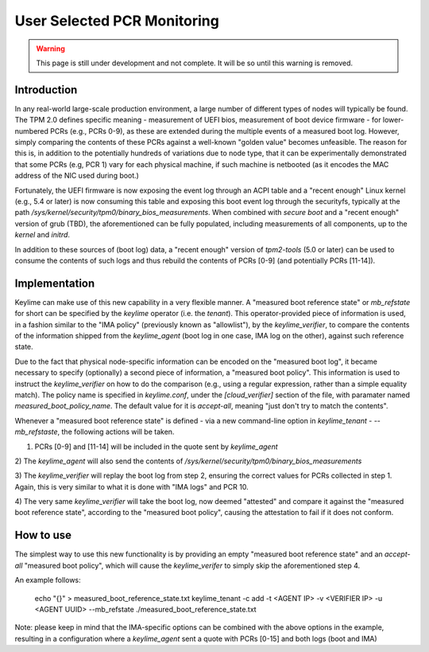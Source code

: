 User Selected PCR Monitoring
============================

.. warning::
    This page is still under development and not complete. It will be so until
    this warning is removed.


Introduction
------------

In any real-world large-scale production environment, a large number of
different types of nodes will typically be found. The TPM 2.0 defines specific
meaning - measurement of UEFI bios, measurement of boot device firmware - for
lower-numbered PCRs (e.g., PCRs 0-9), as these are extended during the multiple
events of a measured boot log. However, simply comparing the contents of these
PCRs against a well-known "golden value" becomes unfeasible. The reason for
this is, in addition to the potentially hundreds of variations due to node
type, that it can be experimentally demonstrated that some PCRs (e.g, PCR 1)
vary for each physical machine, if such machine is netbooted (as it encodes the
MAC address of the NIC used during boot.)

Fortunately, the UEFI firmware is now exposing the event log through an ACPI
table and a "recent enough" Linux kernel (e.g., 5.4 or later) is now consuming
this table and exposing this boot event log through the securityfs, typically
at the path `/sys/kernel/security/tpm0/binary_bios_measurements`. When combined
with `secure boot` and a "recent enough" version of grub (TBD), the
aforementioned can be fully populated, including measurements of all
components, up to the `kernel` and `initrd`.

In addition to these sources of (boot log) data, a "recent enough" version of
`tpm2-tools` (5.0 or later) can be used to consume the contents of such logs
and thus rebuild the contents of PCRs [0-9] (and potentially PCRs [11-14]).

Implementation
----------

Keylime can make use of this new capability in a very flexible manner. A
"measured boot reference state" or `mb_refstate` for short can be specified by
the `keylime` operator (i.e. the `tenant`). This operator-provided piece of
information is used, in a fashion similar to the "IMA policy" (previously known
as "allowlist"), by the `keylime_verifier`, to compare the contents of the
information shipped from the `keylime_agent` (boot log in one case, IMA log on
the other), against such reference state.

Due to the fact that physical node-specific information can be encoded on the
"measured boot log", it became necessary to specify (optionally) a second piece
of information, a "measured boot policy". This information is used to instruct
the `keylime_verifier` on how to do the comparison (e.g., using a regular
expression, rather than a simple equality match). The policy name is specified
in `keylime.conf`, under the `[cloud_verifier]` section of the file, with
paramater named `measured_boot_policy_name`. The default value for it is
`accept-all`, meaning "just don't try to match the contents".

Whenever a "measured boot reference state" is defined - via a new command-line
option in `keylime_tenant` - `--mb_refstaste`, the following actions will be
taken.

1) PCRs [0-9] and [11-14] will be included in the quote sent by `keylime_agent`

2) The `keylime_agent` will also send the contents of
`/sys/kernel/security/tpm0/binary_bios_measurements`

3) The `keylime_verifier` will replay the boot log from step 2, ensuring the
correct values for PCRs collected in step 1. Again, this is very similar to
what it is done with "IMA logs" and PCR 10.

4) The very same `keylime_verifier` will take the boot log, now deemed
"attested" and compare it against the "measured boot reference state",
according to the "measured boot policy", causing the attestation to fail if it
does not conform.

How to use 
---------- 

The simplest way to use this new functionality is by
providing an empty "measured boot reference state" and an `accept-all`
"measured boot policy", which will cause the `keylime_verifer` to simply skip
the aforementioned step 4.

An example follows:

    echo "{}" > measured_boot_reference_state.txt
    keylime_tenant -c add -t <AGENT IP> -v <VERIFIER IP> -u <AGENT UUID> --mb_refstate ./measured_boot_reference_state.txt

Note: please keep in mind that the IMA-specific options can be combined with
the above options in the example, resulting in a configuration where a
`keylime_agent` sent a quote with PCRs [0-15] and both logs (boot and IMA)
